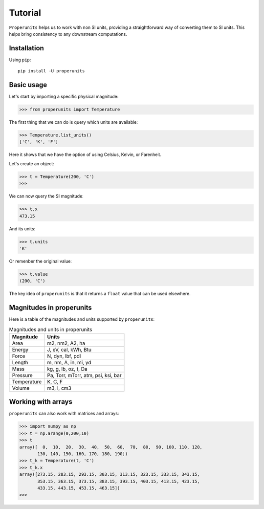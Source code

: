 Tutorial
========

``Properunits`` helps us to work with non SI units, providing a straightforward way
of converting them to SI units. This helps bring consistency to any downstream computations.

Installation
------------

Using ``pip``::

    pip install -U properunits

Basic usage
-----------

Let's start by importing a specific physical magnitude:

>>> from properunits import Temperature

The first thing that we can do is query which units are available:

>>> Temperature.list_units()
['C', 'K', 'F']

Here it shows that we have the option of using Celsius, Kelvin, or Farenheit.

Let's create an object:

>>> t = Temperature(200, 'C')
>>> 

We can now query the SI magnitude:

>>> t.x
473.15

And its units:

>>> t.units
'K'

Or remenber the original value:

>>> t.value
(200, 'C')

The key idea of ``properunits`` is that it returns a ``float`` value that can
be used elsewhere.

Magnitudes in properunits
-------------------------

Here is a table of the magnitudes and units supported by ``properunits``:

.. table:: Magnitudes and units in properunits
   :widths: auto

   =============  ======
   Magnitude      Units
   =============  ======
   Area           m2, nm2, A2, ha
   Energy         J, eV, cal, kWh, Btu
   Force          N, dyn, lbf, pdl
   Length         m, nm, A, in, mi, yd
   Mass           kg, g, lb, oz, t, Da
   Pressure       Pa, Torr, mTorr, atm, psi, ksi, bar
   Temperature    K, C, F
   Volume         m3, l, cm3
   =============  ======

Working with arrays
-------------------

``properunits`` can also work with matrices and arrays:

>>> import numpy as np
>>> t = np.arange(0,200,10)
>>> t
array([  0,  10,  20,  30,  40,  50,  60,  70,  80,  90, 100, 110, 120,
       130, 140, 150, 160, 170, 180, 190])
>>> t_k = Temperature(t, 'C')
>>> t_k.x
array([273.15, 283.15, 293.15, 303.15, 313.15, 323.15, 333.15, 343.15,
       353.15, 363.15, 373.15, 383.15, 393.15, 403.15, 413.15, 423.15,
       433.15, 443.15, 453.15, 463.15])
>>> 


